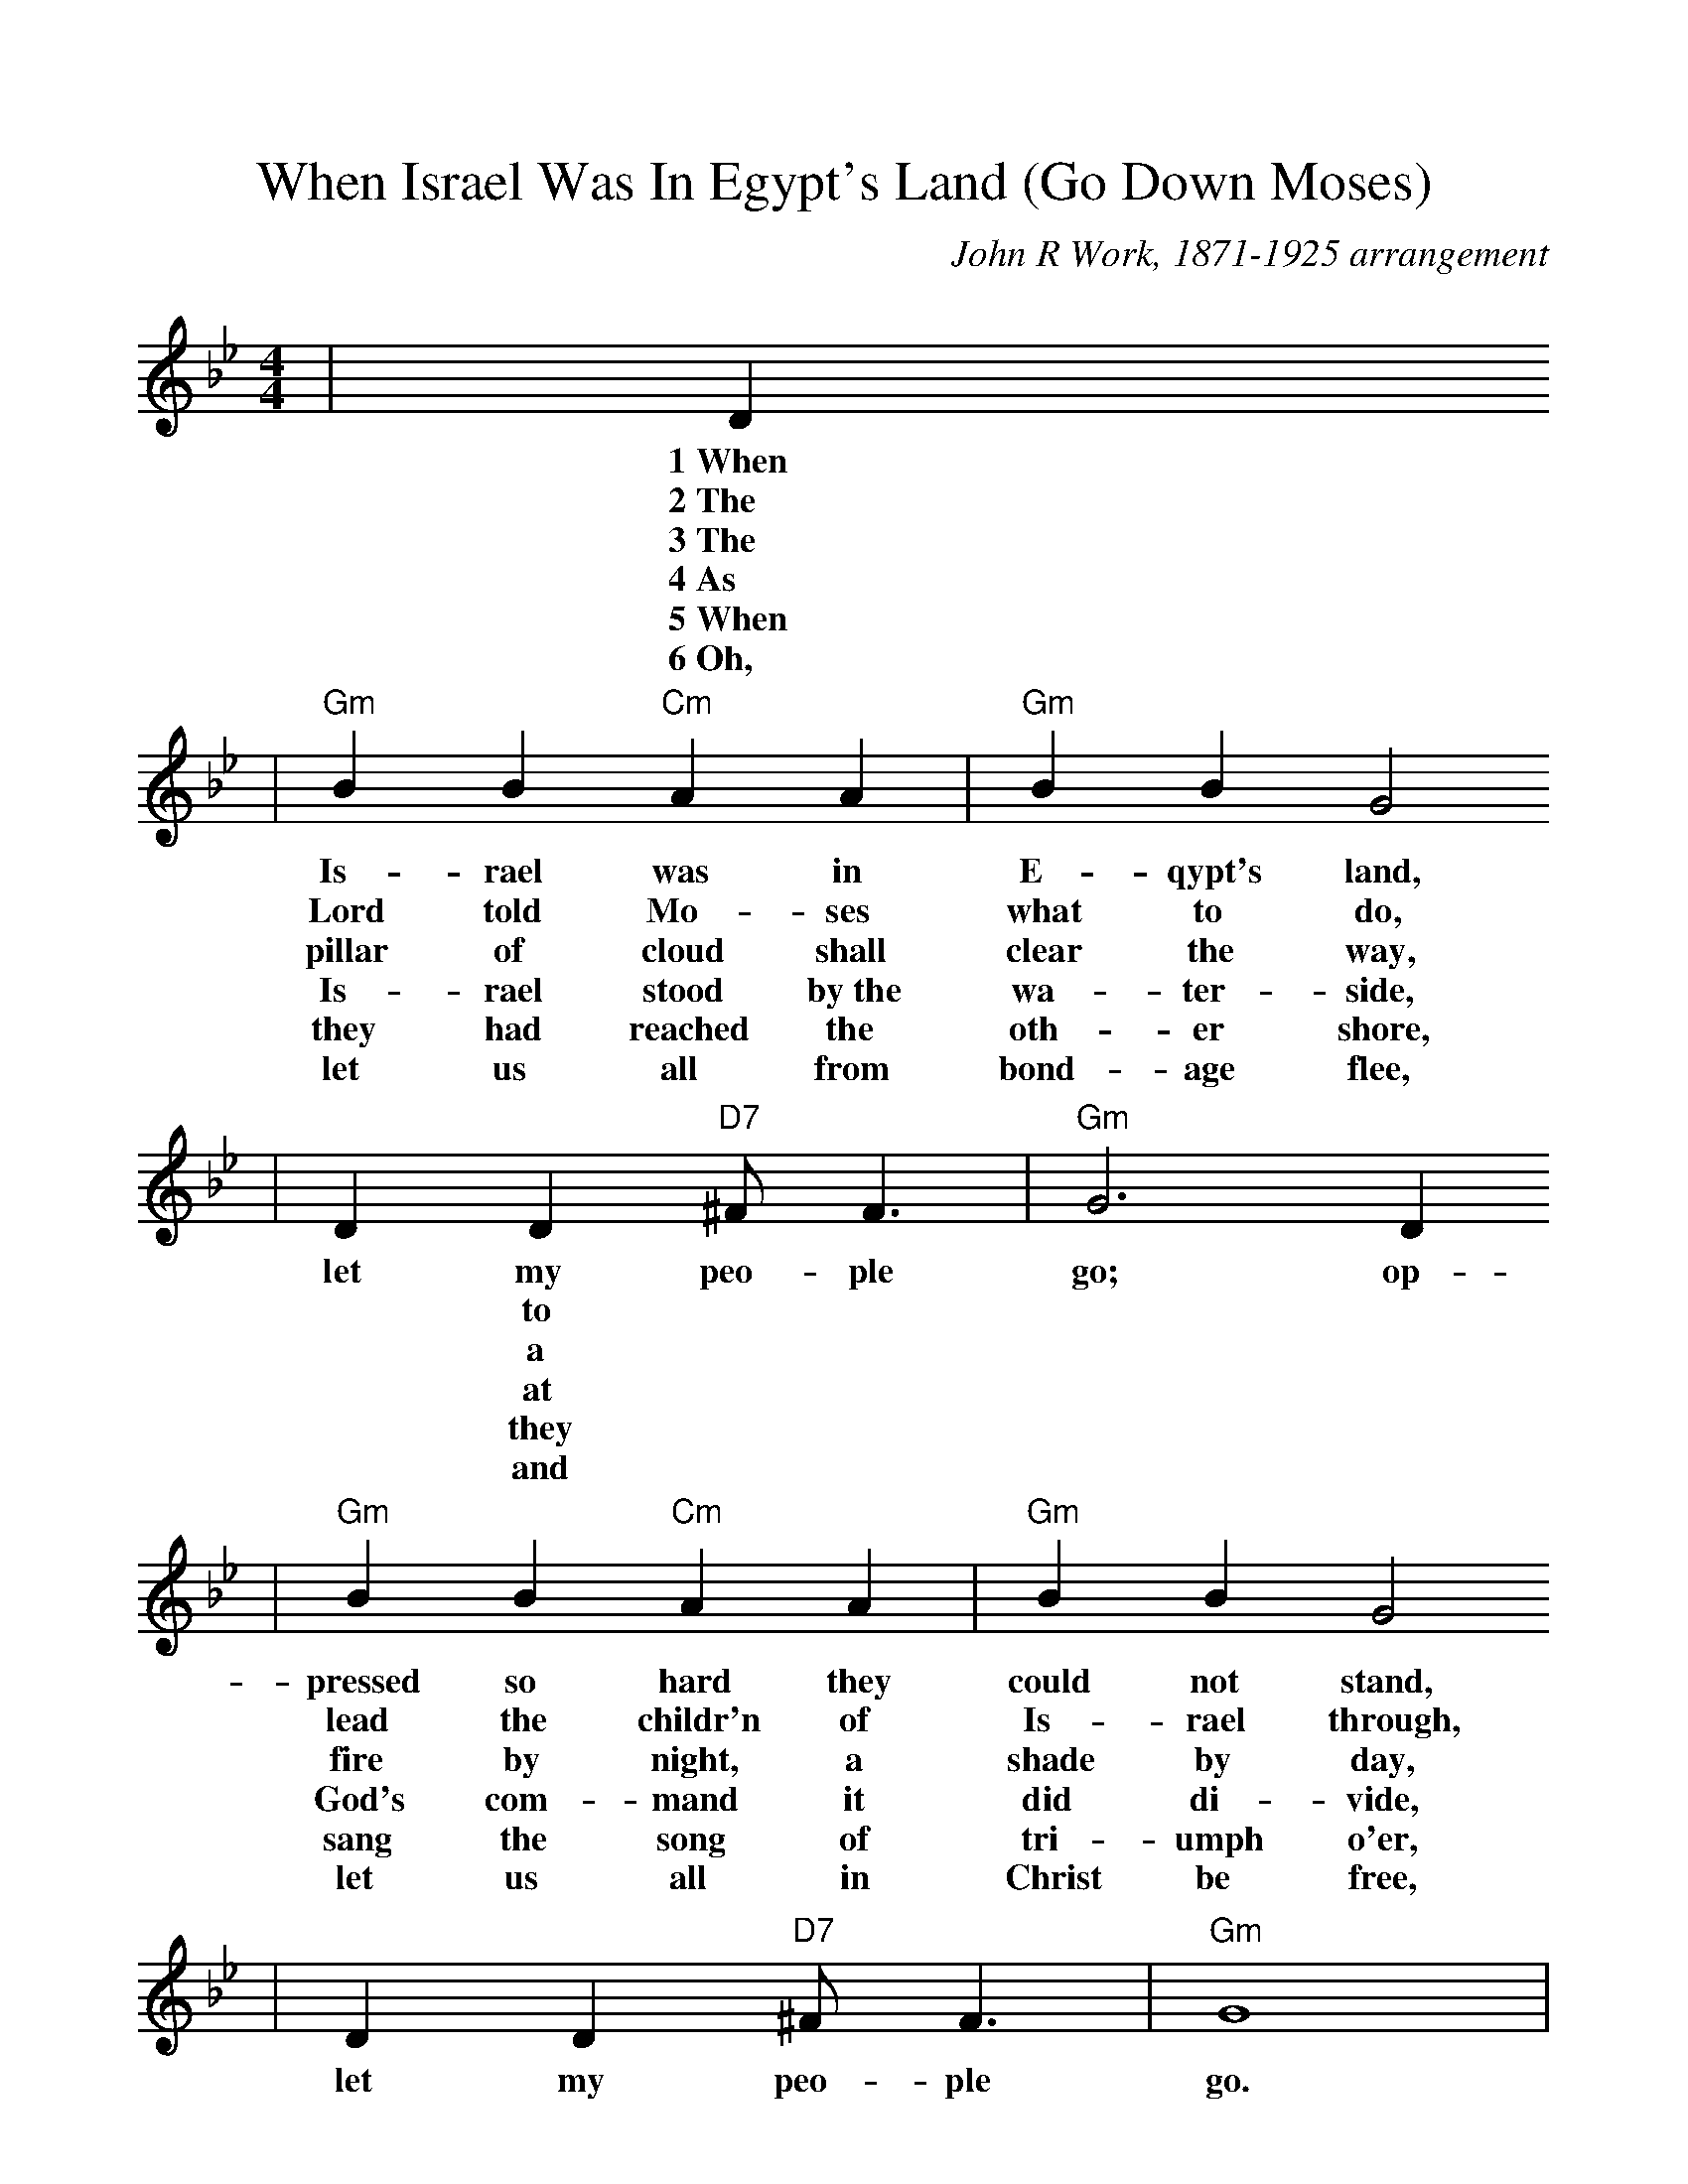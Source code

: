 %Scale the output
%%scale 1.0
%%format dulcimer.fmt
X:1
T:When Israel Was In Egypt's Land (Go Down Moses)
C:John R Work, 1871-1925 arrangement
N:Spiritual
M:4/4    %(3/4, 4/4, 6/8)
L:1/4    %(1/8, 1/4)
V:1 clef=treble
K:Gm    %(D, C)
|D
w:1~When
w:2~The
w:3~The
w:4~As
w:5~When
w:6~Oh,
|"Gm"B B "Cm"A A|"Gm"B B G2
w:Is-rael was in E-qypt's land,
w:Lord told Mo-ses what to do,
w:pillar of cloud shall clear the way,
w:Is-rael stood by~the wa-ter-side,
w:they had reached the oth-er shore,
w:let us all from bond-age flee,
|D D "D7"^F/2 F3/2|"Gm"G3 D 
w:let my peo-ple go; op-
w:|* to
w:|* a
w:|* at
w:|* they
w:|* and
|"Gm"B B "Cm"A A|"Gm"B B G2
w:pressed so hard they could not stand,
w:lead the childr'n of Is-rael through,
w:fire by night, a shade by day,
w:God's com-mand it did di-vide,
w:sang the song of tri-umph o'er,
w:let us all in Christ be free,
|D D "D7"^F/2 F3/2|"Gm"G4|
w:let my peo-ple go.
|G G3|"Cm"c c3|"Gm"d2 "D7"d3/2 c/2|"Gm"d "D7"d ("Gm"c/2B3/2)
w:Go down, Mo-ses, way down  in E-gypt's land,_
|"Cm7"B/2G/2 G3|"Gm"B/2G/2 (G2 "Dm"F)|"Gm"D D "D7"^F/2 F3/2|"Gm"G3||
w:tell_ old  Pha-_roah:_ let my peo-ple go.

